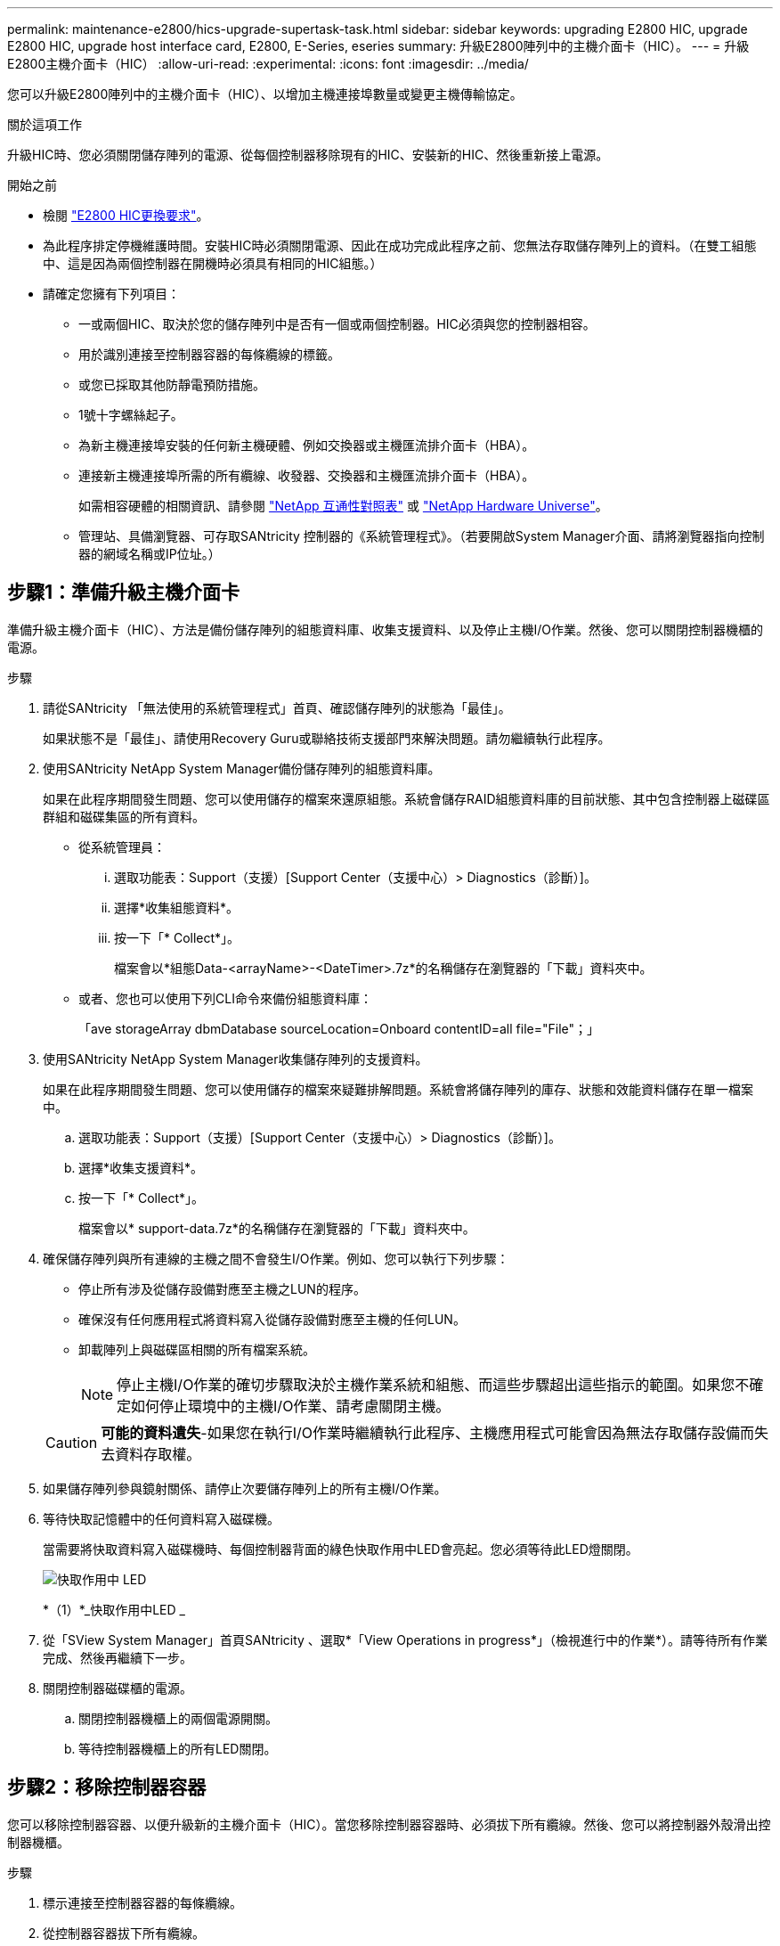 ---
permalink: maintenance-e2800/hics-upgrade-supertask-task.html 
sidebar: sidebar 
keywords: upgrading E2800 HIC, upgrade E2800 HIC, upgrade host interface card, E2800, E-Series, eseries 
summary: 升級E2800陣列中的主機介面卡（HIC）。 
---
= 升級E2800主機介面卡（HIC）
:allow-uri-read: 
:experimental: 
:icons: font
:imagesdir: ../media/


[role="lead"]
您可以升級E2800陣列中的主機介面卡（HIC）、以增加主機連接埠數量或變更主機傳輸協定。

.關於這項工作
升級HIC時、您必須關閉儲存陣列的電源、從每個控制器移除現有的HIC、安裝新的HIC、然後重新接上電源。

.開始之前
* 檢閱 link:hics-overview-supertask-concept.html["E2800 HIC更換要求"]。
* 為此程序排定停機維護時間。安裝HIC時必須關閉電源、因此在成功完成此程序之前、您無法存取儲存陣列上的資料。（在雙工組態中、這是因為兩個控制器在開機時必須具有相同的HIC組態。）
* 請確定您擁有下列項目：
+
** 一或兩個HIC、取決於您的儲存陣列中是否有一個或兩個控制器。HIC必須與您的控制器相容。
** 用於識別連接至控制器容器的每條纜線的標籤。
** 或您已採取其他防靜電預防措施。
** 1號十字螺絲起子。
** 為新主機連接埠安裝的任何新主機硬體、例如交換器或主機匯流排介面卡（HBA）。
** 連接新主機連接埠所需的所有纜線、收發器、交換器和主機匯流排介面卡（HBA）。
+
如需相容硬體的相關資訊、請參閱 https://mysupport.netapp.com/NOW/products/interoperability["NetApp 互通性對照表"^] 或 http://hwu.netapp.com/home.aspx["NetApp Hardware Universe"^]。

** 管理站、具備瀏覽器、可存取SANtricity 控制器的《系統管理程式》。（若要開啟System Manager介面、請將瀏覽器指向控制器的網域名稱或IP位址。）






== 步驟1：準備升級主機介面卡

準備升級主機介面卡（HIC）、方法是備份儲存陣列的組態資料庫、收集支援資料、以及停止主機I/O作業。然後、您可以關閉控制器機櫃的電源。

.步驟
. 請從SANtricity 「無法使用的系統管理程式」首頁、確認儲存陣列的狀態為「最佳」。
+
如果狀態不是「最佳」、請使用Recovery Guru或聯絡技術支援部門來解決問題。請勿繼續執行此程序。

. 使用SANtricity NetApp System Manager備份儲存陣列的組態資料庫。
+
如果在此程序期間發生問題、您可以使用儲存的檔案來還原組態。系統會儲存RAID組態資料庫的目前狀態、其中包含控制器上磁碟區群組和磁碟集區的所有資料。

+
** 從系統管理員：
+
... 選取功能表：Support（支援）[Support Center（支援中心）> Diagnostics（診斷）]。
... 選擇*收集組態資料*。
... 按一下「* Collect*」。
+
檔案會以*組態Data-<arrayName>-<DateTimer>.7z*的名稱儲存在瀏覽器的「下載」資料夾中。



** 或者、您也可以使用下列CLI命令來備份組態資料庫：
+
「ave storageArray dbmDatabase sourceLocation=Onboard contentID=all file="File"；」



. 使用SANtricity NetApp System Manager收集儲存陣列的支援資料。
+
如果在此程序期間發生問題、您可以使用儲存的檔案來疑難排解問題。系統會將儲存陣列的庫存、狀態和效能資料儲存在單一檔案中。

+
.. 選取功能表：Support（支援）[Support Center（支援中心）> Diagnostics（診斷）]。
.. 選擇*收集支援資料*。
.. 按一下「* Collect*」。
+
檔案會以* support-data.7z*的名稱儲存在瀏覽器的「下載」資料夾中。



. 確保儲存陣列與所有連線的主機之間不會發生I/O作業。例如、您可以執行下列步驟：
+
** 停止所有涉及從儲存設備對應至主機之LUN的程序。
** 確保沒有任何應用程式將資料寫入從儲存設備對應至主機的任何LUN。
** 卸載陣列上與磁碟區相關的所有檔案系統。
+

NOTE: 停止主機I/O作業的確切步驟取決於主機作業系統和組態、而這些步驟超出這些指示的範圍。如果您不確定如何停止環境中的主機I/O作業、請考慮關閉主機。

+

CAUTION: *可能的資料遺失*-如果您在執行I/O作業時繼續執行此程序、主機應用程式可能會因為無法存取儲存設備而失去資料存取權。



. 如果儲存陣列參與鏡射關係、請停止次要儲存陣列上的所有主機I/O作業。
. 等待快取記憶體中的任何資料寫入磁碟機。
+
當需要將快取資料寫入磁碟機時、每個控制器背面的綠色快取作用中LED會亮起。您必須等待此LED燈關閉。

+
image::../media/28_dwg_2800_controller_attn_led_maint-e2800.gif[快取作用中 LED]

+
*（1）*_快取作用中LED _

. 從「SView System Manager」首頁SANtricity 、選取*「View Operations in progress*」（檢視進行中的作業*）。請等待所有作業完成、然後再繼續下一步。
. 關閉控制器磁碟櫃的電源。
+
.. 關閉控制器機櫃上的兩個電源開關。
.. 等待控制器機櫃上的所有LED關閉。






== 步驟2：移除控制器容器

您可以移除控制器容器、以便升級新的主機介面卡（HIC）。當您移除控制器容器時、必須拔下所有纜線。然後、您可以將控制器外殼滑出控制器機櫃。

.步驟
. 標示連接至控制器容器的每條纜線。
. 從控制器容器拔下所有纜線。
+

CAUTION: 為避免效能降低、請勿扭轉、摺疊、夾緊或踏上纜線。

. 如果HIC連接埠使用SFP+收發器、請將其移除。
+
視您要升級的HIC類型而定、您可能可以重複使用這些SFP。

. 確認控制器背面的快取作用中LED已關閉。
+
當需要將快取資料寫入磁碟機時、控制器背面的綠色快取作用中LED會亮起。您必須等到LED燈關閉後、才能移除控制器機箱。

+
image::../media/28_dwg_2800_controller_attn_led_maint-e2800.gif[快取作用中 LED]

+
*（1）*_快取作用中LED _

. 擠壓CAM握把上的栓鎖、直到其釋放、然後向右打開CAM握把、將控制器容器從機櫃中釋放。
+
下圖為E2812控制器機櫃、E2824控制器機櫃或EF280快閃陣列的範例：

+
image::../media/28_dwg_e2824_remove_controller_canister_maint-e2800.gif[拆下控制器容器]

+
*（1）*_控制器容器_

+
*（2）*_CAM Handle_

+
下圖是E2860控制器機櫃的範例：

+
image::../media/28_dwg_e2860_add_controller_canister_maint-e2800.gif[拆下控制器容器]

+
*（1）*_控制器容器_

+
*（2）*_CAM Handle_

. 使用兩隻手和CAM把把、將控制器箱滑出機櫃。
+

CAUTION: 請務必用兩隻手支撐控制器容器的重量。

+
如果您要從E2812控制器機櫃、E2824控制器機櫃或EF280快閃陣列移除控制器機箱、則會有一個蓋板移到位以封鎖閒置的機櫃、有助於維持氣流和冷卻。

. 翻轉控制器外殼、使可拆式護蓋面朝上。
. 將控制器容器放在無靜電的平面上。




== 步驟3：移除主機介面卡

移除原始主機介面卡（HIC）、以便更換為升級的主機介面卡。

.步驟
. 按下按鈕並將控制器外殼滑出、以取下控制器外殼。
. 確認控制器內部的綠色LED（電池與DIMM之間）已關閉。
+
如果此綠色LED亮起、表示控制器仍在使用電池電力。您必須等到LED熄滅後、才能移除任何元件。

+
image::../media/28_dwg_e2800_internal_cache_active_led_maint-e2800.gif[內部快取作用中LED]

+
*（1）*_內部快取作用中_

+
*（2）*_電池_

. 使用1號十字螺絲起子、將HIC面板連接至控制器容器的螺絲卸下。
+
共有四顆螺絲：一顆在頂端、一顆在側邊、兩顆在正面。

+
image::../media/28_dwg_e2800_hic_faceplace_screws_maint-e2800.gif[從控制器上卸下 HIC 面板]

. 卸下HIC面板。
. 使用手指或十字螺絲起子、旋鬆將HIC固定至控制器卡的三個指旋螺絲。
. 向上提起HIC卡並將其滑回、以小心地將其從控制器卡上拆下。
+

CAUTION: 請注意、請勿刮傷或撞擊HIC底部或控制器卡頂端的元件。

+
image::../media/28_dwg_e2800_hic_thumbscrews_maint-e2800.gif[從控制器中卸下 HIC "]

+
*（1）*主機介面卡（HIC）_

+
*（2）*_指旋螺絲_

. 將HIC放置在無靜電的表面上。




== 步驟4：安裝主機介面卡

安裝新的主機介面卡（HIC）、以增加儲存陣列中的主機連接埠數量。


CAUTION: *可能遺失資料存取*-如果HIC是針對另一個E系列控制器所設計、請勿在E2800控制器容器中安裝HIC。此外、如果您有雙工組態、則兩個控制器和兩個HIC都必須相同。如果出現不相容或不相符的HIC、則當您使用電源時、控制器會鎖定。

.步驟
. 打開新HIC和新HIC面板的包裝。
. 使用1號十字螺絲起子、卸下將HIC面板連接至控制器機箱的四顆螺絲、然後卸下面板。
+
image::../media/28_dwg_e2800_hic_faceplace_screws_maint-e2800.gif[將 HIC 面板重新連接到控制器上]

. 將HIC上的三個指旋螺絲對齊控制器上的對應孔、並將HIC底部的連接器對齊控制器卡上的HIC介面連接器。
+
請注意、請勿刮傷或撞擊HIC底部或控制器卡頂端的元件。

. 小心地將HIC降低到位、然後輕按HIC接頭以固定。
+

CAUTION: *可能的設備損壞*：請非常小心、不要夾住HIC和指旋螺絲之間控制器LED的金帶狀連接器。

+
image::../media/28_dwg_e2800_hic_thumbscrews_maint-e2800.gif[將 HIC 安裝到控制器中]

+
*（1）*主機介面卡_

+
*（2）*_指旋螺絲_

. 以手鎖緊HIC指旋螺絲。
+
請勿使用螺絲起子、否則可能會過度鎖緊螺絲。

. 使用1號十字螺絲起子、將新的HIC面板裝到控制器容器上、並使用您先前卸下的四顆螺絲。




== 步驟5：重新安裝控制器容器

安裝新的主機介面卡（HIC）之後、將控制器容器重新安裝到控制器機櫃中。

.步驟
. 將控制器機箱蓋從後端滑到前端、直到按鈕發出卡響為止、以重新安裝控制器機箱上的機箱蓋。
. 翻轉控制器外殼、使可拆式護蓋面朝下。
. 將CAM握把放在開啟位置時、將控制器外殼完全滑入控制器機櫃。
+
下圖為E2824控制器機櫃或EF280快閃陣列的範例：

+
image::../media/28_dwg_e2824_remove_controller_canister_maint-e2800.gif[重新安裝控制器圓筒]

+
*（1）*_控制器容器_

+
*（2）*_CAM Handle_

+
下圖是E2860控制器機櫃的範例：

+
image::../media/28_dwg_e2860_add_controller_canister_maint-e2800.gif[重新安裝控制器圓筒]

+
*（1）*_控制器容器_

+
*（2）*_CAM Handle_

. 將CAM握把往左移動、將控制器容器鎖定到位。
. 重新連接所有拔下的纜線。
+

NOTE: 此時請勿將資料纜線連接至新的HIC連接埠。

. （選用）如果您要升級雙工組態的HIC、請重複所有步驟以移除其他控制器機箱、移除HIC、安裝新的HIC、然後更換第二個控制器機箱。




== 步驟6：完整的主機介面卡升級

檢查控制器LED和七段顯示、確認控制器狀態為最佳、以完成主機介面卡升級程序。

.步驟
. 開啟控制器機櫃背面的兩個電源開關。
+
** 請勿在開機程序期間關閉電源開關、通常需要90秒或更短時間才能完成。
** 每個機櫃中的風扇在初次啟動時聲音非常大。開機期間的大聲雜訊是正常現象。


. 控制器開機時、請檢查控制器LED和七段顯示。
+
** 七區段顯示會顯示重複順序* OS*、* SD*、*空白_*、表示控制器正在執行「營業開始」（SOD）處理。控制器成功開機後、其七段顯示器應會顯示匣ID。
** 除非發生錯誤、否則控制器上的黃色警示LED會開啟然後關閉。
** 綠色的主機連結LED會持續亮起、直到您連接主機纜線為止。
+

NOTE: 圖中顯示控制器容器範例。您的控制器可能有不同的編號和不同類型的主機連接埠。

+
image::../media/28_dwg_attn_led_7s_display_maint-e2800.gif[E2800 控制器 LED "]

+
*（1）*_注意LED（黃色）_

+
*（2）*_se-seg段 顯示_

+
*（3）*_主機連結LED _



. 從「系統管理程式」確認控制器的狀態為「最佳」SANtricity 。
+
如果狀態不是「最佳」、或是有任何警示LED亮起、請確認所有纜線均已正確安裝、並檢查HIC和控制器機箱是否已正確安裝。如有必要、請移除並重新安裝控制器容器和HIC。

+

NOTE: 如果您無法解決問題、請聯絡技術支援部門。

. 如果新的HIC連接埠需要SFP+收發器、請安裝這些SFP。
. 將控制器主機連接埠的纜線連接至資料主機。


.接下來呢？
儲存陣列中的主機介面卡升級程序已經完成。您可以恢復正常作業。
